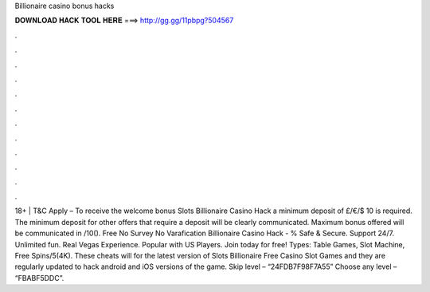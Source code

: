 Billionaire casino bonus hacks

𝐃𝐎𝐖𝐍𝐋𝐎𝐀𝐃 𝐇𝐀𝐂𝐊 𝐓𝐎𝐎𝐋 𝐇𝐄𝐑𝐄 ===> http://gg.gg/11pbpg?504567

.

.

.

.

.

.

.

.

.

.

.

.

18+ | T&C Apply – To receive the welcome bonus Slots Billionaire Casino Hack a minimum deposit of £/€/$ 10 is required. The minimum deposit for other offers that require a deposit will be clearly communicated. Maximum bonus offered will be communicated in /10(). Free No Survey No Varafication Billionaire Casino Hack - % Safe & Secure. Support 24/7. Unlimited fun. Real Vegas Experience. Popular with US Players. Join today for free! Types: Table Games, Slot Machine, Free Spins/5(4K). These cheats will for the latest version of Slots Billionaire Free Casino Slot Games and they are regularly updated to hack android and iOS versions of the game. Skip level – “24FDB7F98F7A55” Choose any level – “FBABF5DDC”.